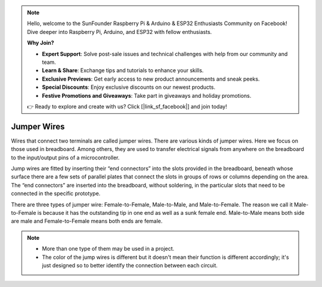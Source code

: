 .. note::

    Hello, welcome to the SunFounder Raspberry Pi & Arduino & ESP32 Enthusiasts Community on Facebook! Dive deeper into Raspberry Pi, Arduino, and ESP32 with fellow enthusiasts.

    **Why Join?**

    - **Expert Support**: Solve post-sale issues and technical challenges with help from our community and team.
    - **Learn & Share**: Exchange tips and tutorials to enhance your skills.
    - **Exclusive Previews**: Get early access to new product announcements and sneak peeks.
    - **Special Discounts**: Enjoy exclusive discounts on our newest products.
    - **Festive Promotions and Giveaways**: Take part in giveaways and holiday promotions.

    👉 Ready to explore and create with us? Click [|link_sf_facebook|] and join today!

Jumper Wires
==================
Wires that connect two terminals are called jumper wires. There are various kinds of jumper wires. Here we focus on those used in breadboard. Among others, they are used to transfer electrical signals from anywhere on the breadboard to the input/output pins of a microcontroller.

Jump wires are fitted by inserting their “end connectors” into the slots provided in the breadboard, beneath whose surface there are a few sets of parallel plates that connect the slots in groups of rows or columns depending on the area. The “end connectors” are inserted into the breadboard, without soldering, in the particular slots that need to be connected in the specific prototype.

There are three types of jumper wire: Female-to-Female, Male-to-Male, and Male-to-Female. The reason we call it Male-to-Female is because it has the outstanding tip in one end as well as a sunk female end. Male-to-Male means both side are male and Female-to-Female means both ends are female.

.. image:: img/wire.png

.. note::

    * More than one type of them may be used in a project.
    * The color of the jump wires is different but it doesn't mean their function is different accordingly; it's just designed so to better identify the connection between each circuit.